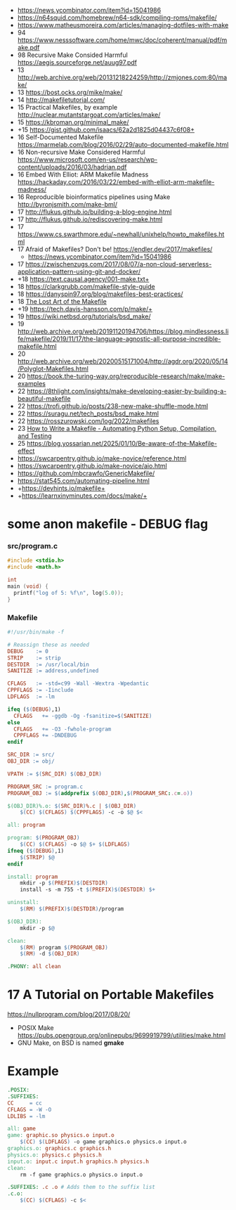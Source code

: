 - https://news.ycombinator.com/item?id=15041986
- https://n64squid.com/homebrew/n64-sdk/compiling-roms/makefile/
- https://www.matheusmoreira.com/articles/managing-dotfiles-with-make
- 94 https://www.nesssoftware.com/home/mwc/doc/coherent/manual/pdf/make.pdf
- 98 Recursive Make Consided Harmful https://aegis.sourceforge.net/auug97.pdf
- 13 http://web.archive.org/web/20131218224259/http://zmjones.com:80/make/
- 13 https://bost.ocks.org/mike/make/
- 14 http://makefiletutorial.com/
- 15 Practical Makefiles, by example http://nuclear.mutantstargoat.com/articles/make/
- 15 https://kbroman.org/minimal_make/
- +15 https://gist.github.com/isaacs/62a2d1825d04437c6f08+
- 16 Self-Documented Makefile https://marmelab.com/blog/2016/02/29/auto-documented-makefile.html
- 16 Non-recursive Make Considered Harmful https://www.microsoft.com/en-us/research/wp-content/uploads/2016/03/hadrian.pdf
- 16 Embed With Elliot: ARM Makefile Madness https://hackaday.com/2016/03/22/embed-with-elliot-arm-makefile-madness/
- 16 Reproducible bioinformatics pipelines using Make http://byronjsmith.com/make-bml/
- 17 http://flukus.github.io/building-a-blog-engine.html
- 17 http://flukus.github.io/rediscovering-make.html
- 17 https://www.cs.swarthmore.edu/~newhall/unixhelp/howto_makefiles.html
- 17 Afraid of Makefiles? Don't be! https://endler.dev/2017/makefiles/
  - https://news.ycombinator.com/item?id=15041986
- 17 https://zwischenzugs.com/2017/08/07/a-non-cloud-serverless-application-pattern-using-git-and-docker/
- +18 https://text.causal.agency/001-make.txt+
- 18 https://clarkgrubb.com/makefile-style-guide
- 18 https://danyspin97.org/blog/makefiles-best-practices/
- 18 [[https://www.olioapps.com/blog/the-lost-art-of-the-makefile][The Lost Art of the Makefile]]
- +19 https://tech.davis-hansson.com/p/make/+
- 19 https://wiki.netbsd.org/tutorials/bsd_make/
- 19 http://web.archive.org/web/20191120194706/https://blog.mindlessness.life/makefile/2019/11/17/the-language-agnostic-all-purpose-incredible-makefile.html
- 20 http://web.archive.org/web/20200515171004/http://agdr.org/2020/05/14/Polyglot-Makefiles.html
- 20 https://book.the-turing-way.org/reproducible-research/make/make-examples
- 22 https://8thlight.com/insights/make-developing-easier-by-building-a-beautiful-makefile
- 22 https://trofi.github.io/posts/238-new-make-shuffle-mode.html
- 22 https://suragu.net/tech_posts/bsd_make.html
- 22 https://rosszurowski.com/log/2022/makefiles
- 23 [[https://stackabuse.com/how-to-write-a-makefile-automating-python-setup-compilation-and-testing/][How to Write a Makefile - Automating Python Setup, Compilation, and Testing]]
- 25 https://blog.yossarian.net/2025/01/10/Be-aware-of-the-Makefile-effect
- https://swcarpentry.github.io/make-novice/reference.html
- https://swcarpentry.github.io/make-novice/aio.html
- https://github.com/mbcrawfo/GenericMakefile/
- https://stat545.com/automating-pipeline.html
- +https://devhints.io/makefile+
- +https://learnxinyminutes.com/docs/make/+

* some anon makefile - DEBUG flag
*** src/program.c

#+begin_src c
  #include <stdio.h>
  #include <math.h>

  int
  main (void) {
    printf("log of 5: %f\n", log(5.0));
  }
#+end_src

*** Makefile

#+begin_src makefile
#!/usr/bin/make -f

# Reassign these as needed
DEBUG    := 0
STRIP    := strip
DESTDIR  := /usr/local/bin
SANITIZE := address,undefined

CFLAGS   := -std=c99 -Wall -Wextra -Wpedantic
CPPFLAGS := -Iinclude
LDFLAGS  := -lm

ifeq ($(DEBUG),1)
  CFLAGS   += -ggdb -Og -fsanitize=$(SANITIZE)
else
  CFLAGS   += -O3 -fwhole-program
  CPPFLAGS += -DNDEBUG
endif

SRC_DIR := src/
OBJ_DIR := obj/

VPATH := $(SRC_DIR) $(OBJ_DIR)

PROGRAM_SRC := program.c
PROGRAM_OBJ := $(addprefix $(OBJ_DIR),$(PROGRAM_SRC:.c=.o))

$(OBJ_DIR)%.o: $(SRC_DIR)%.c | $(OBJ_DIR)
    $(CC) $(CFLAGS) $(CPPFLAGS) -c -o $@ $<

all: program

program: $(PROGRAM_OBJ)
    $(CC) $(CFLAGS) -o $@ $+ $(LDFLAGS)
ifneq ($(DEBUG),1)
    $(STRIP) $@
endif

install: program
    mkdir -p $(PREFIX)$(DESTDIR)
    install -s -m 755 -t $(PREFIX)$(DESTDIR) $+

uninstall:
    $(RM) $(PREFIX)$(DESTDIR)/program

$(OBJ_DIR):
    mkdir -p $@

clean:
    $(RM) program $(PROGRAM_OBJ)
    $(RM) -d $(OBJ_DIR)

.PHONY: all clean
#+end_src

* 17 A Tutorial on Portable Makefiles

https://nullprogram.com/blog/2017/08/20/
- POSIX Make https://pubs.opengroup.org/onlinepubs/9699919799/utilities/make.html
- GNU Make, on BSD is named *gmake*
* Example

#+begin_src makefile
.POSIX:
.SUFFIXES:
CC     = cc
CFLAGS = -W -O
LDLIBS = -lm

all: game
game: graphic.so physics.o input.o
    $(CC) $(LDFLAGS) -o game graphics.o physics.o input.o
graphics.o: graphics.c graphics.h
physics.o: physics.c physics.h
input.o: input.c input.h graphics.h physics.h
clean:
    rm -f game graphics.o physics.o input.o

.SUFFIXES: .c .o # Adds them to the suffix list
.c.o:
    $(CC) $(CFLAGS) -c $<
#+end_src

